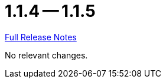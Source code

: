 // SPDX-FileCopyrightText: 2023 Artemis Changelog Contributors
//
// SPDX-License-Identifier: CC-BY-SA-4.0

= 1.1.4 -- 1.1.5

link:https://github.com/ls1intum/Artemis/releases/tag/1.1.5[Full Release Notes]

No relevant changes.
